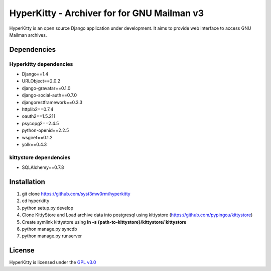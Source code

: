 ===================================
HyperKitty - Archiver for for GNU Mailman v3
===================================

HyperKitty is an open source Django application under development. It aims to provide web interface to access GNU Mailman archives.


Dependencies
============

Hyperkitty dependencies
-----------------------
* Django==1.4 
* URLObject==2.0.2 
* django-gravatar==0.1.0
* django-social-auth==0.7.0
* djangorestframework==0.3.3
* httplib2==0.7.4
* oauth2==1.5.211
* psycopg2==2.4.5
* python-openid==2.2.5
* wsgiref==0.1.2
* yolk==0.4.3


kittystore dependencies
-----------------------
* SQLAlchemy==0.7.8




Installation
============

1. git clone https://github.com/syst3mw0rm/hyperkitty
2. cd hyperkitty
3. python setup.py develop
4. Clone KittyStore and Load archive data into postgresql using kittystore (https://github.com/pypingou/kittystore)
5. Create symlink kittystore using **ln -s {path-to-kittystore}/kittystore/ kittystore**
6. python manage.py syncdb
7. python manage.py runserver


License 
========

.. _GPL v3.0: http://www.gnu.org/licenses/gpl-3.0.html

HyperKitty is licensed under the `GPL v3.0`_
